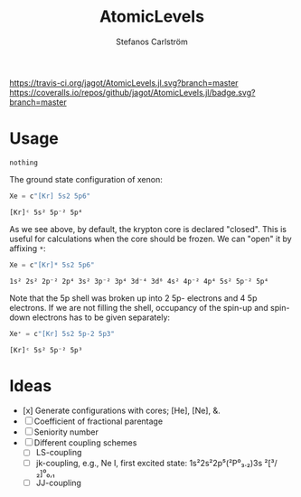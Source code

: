 #+TITLE: AtomicLevels
#+AUTHOR: Stefanos Carlström
#+EMAIL: stefanos.carlstrom@gmail.com

[[https://travis-ci.org/jagot/AtomicLevels.jl][https://travis-ci.org/jagot/AtomicLevels.jl.svg?branch=master]]
[[https://coveralls.io/github/jagot/AtomicLevels.jl?branch=master][https://coveralls.io/repos/github/jagot/AtomicLevels.jl/badge.svg?branch=master]]
[[https://codecov.io/gh/jagot/AtomicLevels.jl][https://codecov.io/gh/jagot/AtomicLevels.jl/branch/master/graph/badge.svg]]

#+PROPERTY: header-args:julia :session *julia-README*

* Usage
  #+BEGIN_SRC julia :exports none
    using Pkg
    Pkg.activate(".")
  #+END_SRC

  #+BEGIN_SRC julia :exports cod
    using AtomicLevels
  #+END_SRC

  #+RESULTS:
  : nothing

  The ground state configuration of xenon:
  #+BEGIN_SRC julia :exports both
    Xe = c"[Kr] 5s2 5p6"
  #+END_SRC

  #+RESULTS:
  : [Kr]ᶜ 5s² 5p⁻² 5p⁴

  As we see above, by default, the krypton core is declared
  "closed". This is useful for calculations when the core should be
  frozen. We can "open" it by affixing =*=:
  #+BEGIN_SRC julia :exports both
    Xe = c"[Kr]* 5s2 5p6"
  #+END_SRC

  #+RESULTS:
  : 1s² 2s² 2p⁻² 2p⁴ 3s² 3p⁻² 3p⁴ 3d⁻⁴ 3d⁶ 4s² 4p⁻² 4p⁴ 5s² 5p⁻² 5p⁴

  Note that the 5p shell was broken up into 2 5p- electrons and 4 5p
  electrons. If we are not filling the shell, occupancy of the spin-up
  and spin-down electrons has to be given separately:
  
  #+BEGIN_SRC julia :exports both
    Xe⁺ = c"[Kr] 5s2 5p-2 5p3"
  #+END_SRC

  #+RESULTS:
  : [Kr]ᶜ 5s² 5p⁻² 5p³

* Ideas
  - [x] Generate configurations with cores; [He], [Ne], &.
  - [ ] Coefficient of fractional parentage
  - [ ] Seniority number
  - [ ] Different coupling schemes
    - [ ] LS-coupling
    - [ ] jk-coupling, e.g., Ne I, first excited state: 1s²2s²2p⁵(²P⁰₃.₂)3s ²[³/₂]⁰₀,₁
    - [ ] JJ-coupling
